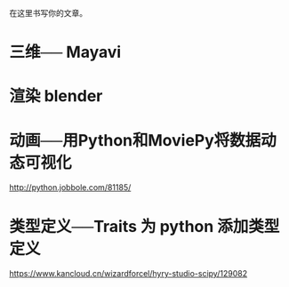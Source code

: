 # -*- mode: Org; org-download-image-dir: "../images"; -*-
#+BEGIN_COMMENT
.. title: python 可视化库
.. slug: python-ke-shi-hua-ku
.. date: 2016-12-25 12:29:21 UTC+08:00
.. tags: 
.. category: 
.. link: 
.. description: 
.. type: text
#+END_COMMENT


在这里书写你的文章。
* 三维── Mayavi
* 渲染 blender
* 动画──用Python和MoviePy将数据动态可视化
http://python.jobbole.com/81185/
* 类型定义──Traits 为 python 添加类型定义
https://www.kancloud.cn/wizardforcel/hyry-studio-scipy/129082
